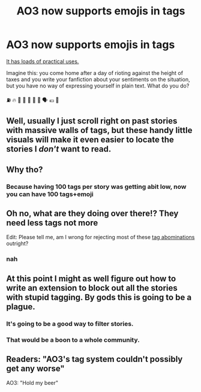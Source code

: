 #+TITLE: AO3 now supports emojis in tags

* AO3 now supports emojis in tags
:PROPERTIES:
:Author: Microuwave
:Score: 3
:DateUnix: 1544766081.0
:DateShort: 2018-Dec-14
:END:
[[https://cdn.discordapp.com/attachments/502825650759925770/523002809692585986/image0.png][It has loads of practical uses.]]

Imagine this: you come home after a day of rioting against the height of taxes and you write your fanfiction about your sentiments on the situation, but you have no way of expressing yourself in plain text. What do you do?

⛽ 🔥 👷 🚒 🚓 🚓 🤵 🗣 💶 💯


** Well, usually I just scroll right on past stories with massive walls of tags, but these handy little visuals will make it even easier to locate the stories I /don't/ want to read.
:PROPERTIES:
:Score: 15
:DateUnix: 1544773061.0
:DateShort: 2018-Dec-14
:END:


** Why tho?
:PROPERTIES:
:Author: fiachra12
:Score: 13
:DateUnix: 1544766782.0
:DateShort: 2018-Dec-14
:END:

*** Because having 100 tags per story was getting abit low, now you can have 100 tags+emoji
:PROPERTIES:
:Author: Archimand
:Score: 12
:DateUnix: 1544770486.0
:DateShort: 2018-Dec-14
:END:


** Oh no, what are they doing over there!? They need *less* tags not more

Edit: Please tell me, am I wrong for rejecting most of these [[https://i.imgur.com/8Wq3kJx.png][tag abominations]] outright?
:PROPERTIES:
:Author: Deathcrow
:Score: 9
:DateUnix: 1544783494.0
:DateShort: 2018-Dec-14
:END:

*** nah
:PROPERTIES:
:Author: natus92
:Score: 2
:DateUnix: 1544802710.0
:DateShort: 2018-Dec-14
:END:


** At this point I might as well figure out how to write an extension to block out all the stories with stupid tagging. By gods this is going to be a plague.
:PROPERTIES:
:Author: SnowingSilently
:Score: 6
:DateUnix: 1544773393.0
:DateShort: 2018-Dec-14
:END:

*** It's going to be a good way to filter stories.
:PROPERTIES:
:Author: Hellstrike
:Score: 5
:DateUnix: 1544774817.0
:DateShort: 2018-Dec-14
:END:


*** That would be a boon to a whole community.
:PROPERTIES:
:Author: Satanniel
:Score: 3
:DateUnix: 1544791942.0
:DateShort: 2018-Dec-14
:END:


** Readers: "AO3's tag system couldn't possibly get any worse"

AO3: "Hold my beer"
:PROPERTIES:
:Author: maxxie10
:Score: 14
:DateUnix: 1544787588.0
:DateShort: 2018-Dec-14
:END:
